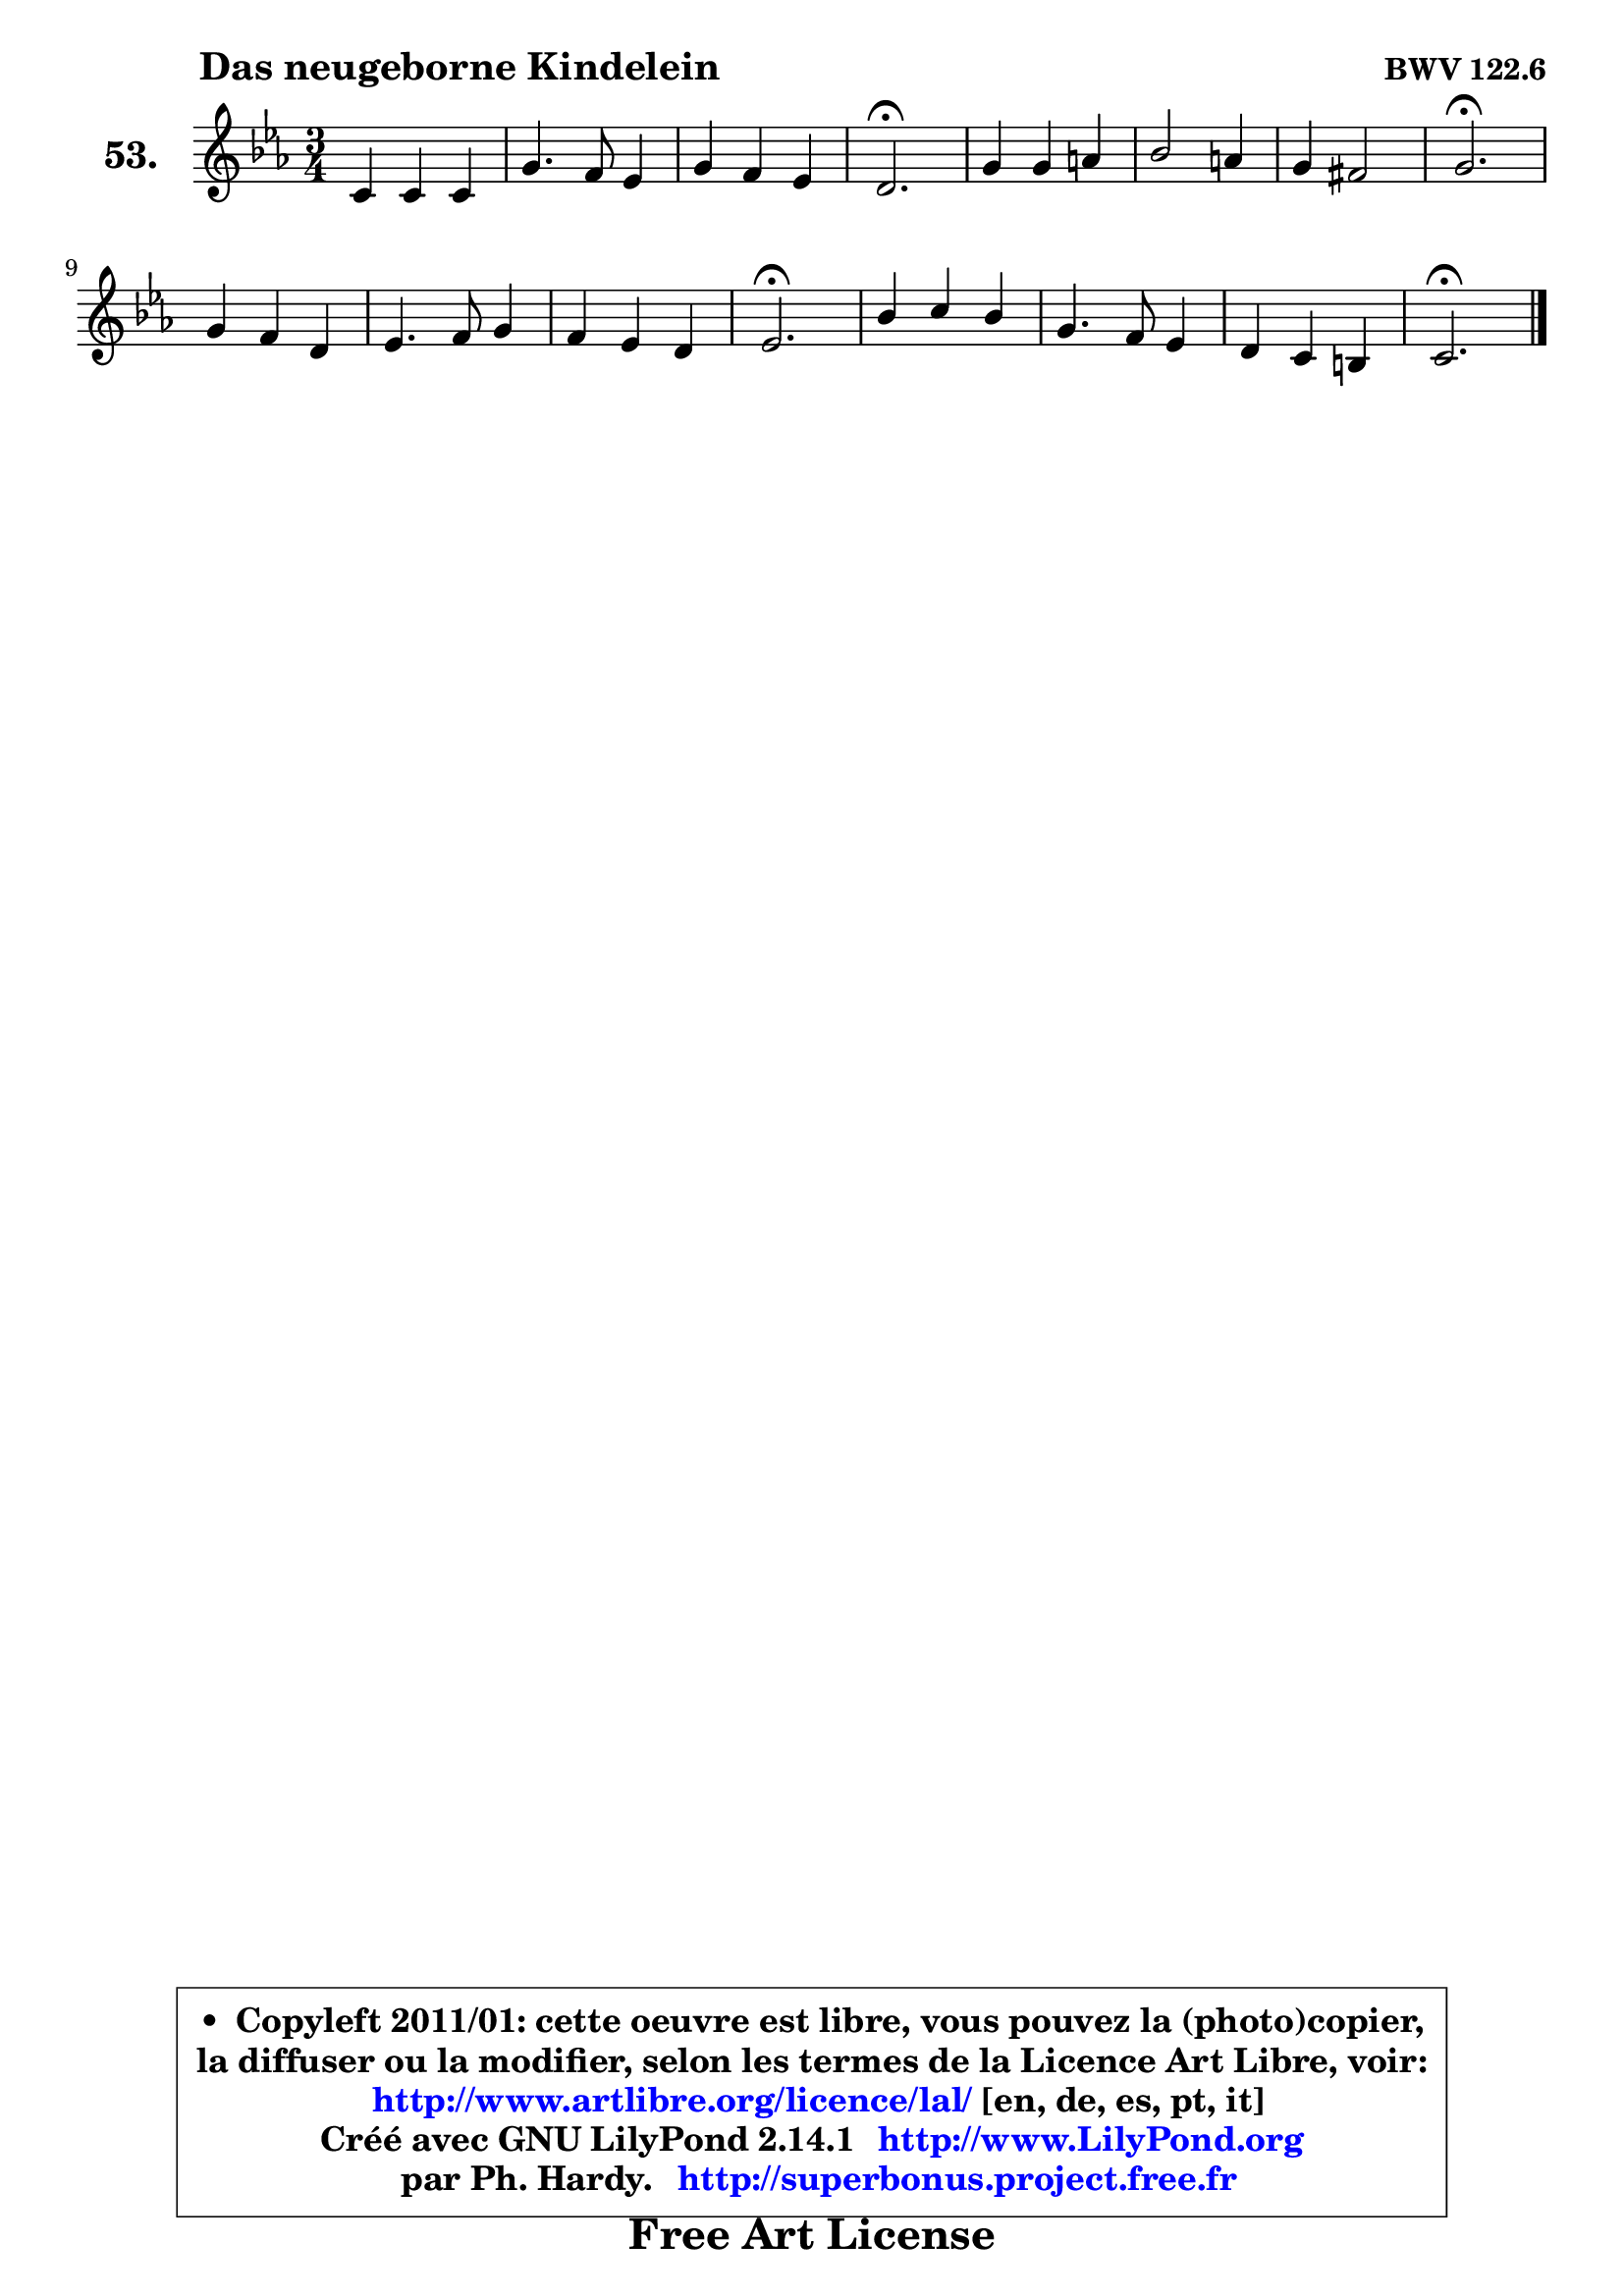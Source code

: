 
\version "2.14.1"

    \paper {
%	system-system-spacing #'padding = #0.1
%	score-system-spacing #'padding = #0.1
%	ragged-bottom = ##f
%	ragged-last-bottom = ##f
	}

    \header {
      opus = \markup { \bold "BWV 122.6" }
      piece = \markup { \hspace #9 \fontsize #2 \bold "Das neugeborne Kindelein" }
      maintainer = "Ph. Hardy"
      maintainerEmail = "superbonus.project@free.fr"
      lastupdated = "2011/Jul/20"
      tagline = \markup { \fontsize #3 \bold "Free Art License" }
      copyright = \markup { \fontsize #3  \bold   \override #'(box-padding .  1.0) \override #'(baseline-skip . 2.9) \box \column { \center-align { \fontsize #-2 \line { • \hspace #0.5 Copyleft 2011/01: cette oeuvre est libre, vous pouvez la (photo)copier, } \line { \fontsize #-2 \line {la diffuser ou la modifier, selon les termes de la Licence Art Libre, voir: } } \line { \fontsize #-2 \with-url #"http://www.artlibre.org/licence/lal/" \line { \fontsize #1 \hspace #1.0 \with-color #blue http://www.artlibre.org/licence/lal/ [en, de, es, pt, it] } } \line { \fontsize #-2 \line { Créé avec GNU LilyPond 2.14.1 \with-url #"http://www.LilyPond.org" \line { \with-color #blue \fontsize #1 \hspace #1.0 \with-color #blue http://www.LilyPond.org } } } \line { \hspace #1.0 \fontsize #-2 \line {par Ph. Hardy. } \line { \fontsize #-2 \with-url #"http://superbonus.project.free.fr" \line { \fontsize #1 \hspace #1.0 \with-color #blue http://superbonus.project.free.fr } } } } } }

	  }

  guidemidi = {
        R2. |
        R2. |
        R2. |
        \tempo 4 = 40 r2. \tempo 4 = 78 |
        R2. |
        R2. |
        R2. |
        \tempo 4 = 40 r2. \tempo 4 = 78 |
        R2. |
        R2. |
        R2. |
        \tempo 4 = 40 r2. \tempo 4 = 78 |
        R2. |
        R2. |
        R2. |
        \tempo 4 = 40 r2. |
	}

  upper = {
\displayLilyMusic \transpose g c {
	\time 3/4
	\key g \minor
	\clef treble
	\voiceOne
	<< { 
	% SOPRANO
	\set Voice.midiInstrument = "acoustic grand"
	\relative c'' {
        g4 g g |
        d'4. c8 bes4 |
        d4 c bes |
        a2.\fermata |
        d4 d4 e |
        f2 e4 |
        d4 cis2 |
        d2.\fermata |
\break
        d4 c a |
        bes4. c8 d4 |
        c4 bes a |
        bes2.\fermata |
        f'4 g f |
        d4. c8 bes4 |
        a4 g fis |
        g2.\fermata |
        \bar "|."
	} % fin de relative
	}

%	\context Voice="1" { \voiceTwo 
%	% ALTO
%	\set Voice.midiInstrument = "acoustic grand"
%	\relative c' {
%        d4 g8 a bes4 |
%        a2 g4 |
%        g4 fis g |
%        fis2. |
%        g8 a bes4 bes |
%        a2 g4 |
%        f4 e2 |
%        fis2. |
%        g4 es! d |
%        d4 g f |
%        g4 f f |
%        f2. |
%        bes4 bes a |
%        a2 g4 |
%        es4 d4 d4 |
%        d2. |
%        \bar "|."
%	} % fin de relative
%	\oneVoice
%	} >>
 >>
}
	}

    lower = {
\transpose g c {
	\time 3/4
	\key g \minor
	\clef bass
        \mergeDifferentlyDottedOn
	\voiceOne
	<< { 
	% TENOR
	\set Voice.midiInstrument = "acoustic grand"
	\relative c' {
        bes4 d d |
        d2 d8 c |
        bes4 c d |
        d2. |
        d4 g g |
        f4 b, cis |
        d4 a2 |
        a2. |
        bes4 a a |
        g4 es' d |
        es4 d c |
        d2. |
        d4 c c |
        a4 d d |
        c4 bes a |
        b2. |
        \bar "|."
	} % fin de relative
	}
	\context Voice="1" { \voiceTwo 
	% BASS
	\set Voice.midiInstrument = "acoustic grand"
	\relative c' {
        g8 a bes4 a8 g |
        fis2 g4 |
        bes,4 a g |
        d'2.\fermata |
        bes'4 a8 g cis,4 |
        d2 e4 |
        f8 g a4 a, |
        d,2.\fermata |
        g4 g' fis |
        g4. a8 bes4 |
        es,4 f4 f, |
        bes2.\fermata |
        bes'4 es, f |
        fis2 g4 |
        c,4 d d, |
        g2.\fermata |
        \bar "|."
	} % fin de relative
	\oneVoice
	} >>
}
	}


    \score { 

	\new PianoStaff <<
	\set PianoStaff.instrumentName = \markup { \bold \huge "53." }
	\new Staff = "upper" \upper
%	\new Staff = "lower" \lower
	>>

    \layout {
%	ragged-last = ##f
	   }

         } % fin de score

  \score {
\unfoldRepeats { << \guidemidi \upper >> }
    \midi {
    \context {
     \Staff
      \remove "Staff_performer"
               }

     \context {
      \Voice
       \consists "Staff_performer"
                }

     \context { 
      \Score
      tempoWholesPerMinute = #(ly:make-moment 78 4)
		}
	    }
	}



